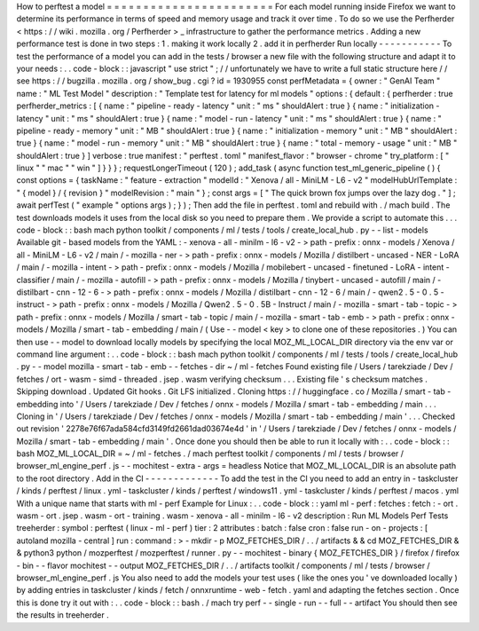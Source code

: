 How
to
perftest
a
model
=
=
=
=
=
=
=
=
=
=
=
=
=
=
=
=
=
=
=
=
=
=
=
For
each
model
running
inside
Firefox
we
want
to
determine
its
performance
in
terms
of
speed
and
memory
usage
and
track
it
over
time
.
To
do
so
we
use
the
Perfherder
<
https
:
/
/
wiki
.
mozilla
.
org
/
Perfherder
>
_
infrastructure
to
gather
the
performance
metrics
.
Adding
a
new
performance
test
is
done
in
two
steps
:
1
.
making
it
work
locally
2
.
add
it
in
perfherder
Run
locally
-
-
-
-
-
-
-
-
-
-
-
To
test
the
performance
of
a
model
you
can
add
in
the
tests
/
browser
a
new
file
with
the
following
structure
and
adapt
it
to
your
needs
:
.
.
code
-
block
:
:
javascript
"
use
strict
"
;
/
/
unfortunately
we
have
to
write
a
full
static
structure
here
/
/
see
https
:
/
/
bugzilla
.
mozilla
.
org
/
show_bug
.
cgi
?
id
=
1930955
const
perfMetadata
=
{
owner
:
"
GenAI
Team
"
name
:
"
ML
Test
Model
"
description
:
"
Template
test
for
latency
for
ml
models
"
options
:
{
default
:
{
perfherder
:
true
perfherder_metrics
:
[
{
name
:
"
pipeline
-
ready
-
latency
"
unit
:
"
ms
"
shouldAlert
:
true
}
{
name
:
"
initialization
-
latency
"
unit
:
"
ms
"
shouldAlert
:
true
}
{
name
:
"
model
-
run
-
latency
"
unit
:
"
ms
"
shouldAlert
:
true
}
{
name
:
"
pipeline
-
ready
-
memory
"
unit
:
"
MB
"
shouldAlert
:
true
}
{
name
:
"
initialization
-
memory
"
unit
:
"
MB
"
shouldAlert
:
true
}
{
name
:
"
model
-
run
-
memory
"
unit
:
"
MB
"
shouldAlert
:
true
}
{
name
:
"
total
-
memory
-
usage
"
unit
:
"
MB
"
shouldAlert
:
true
}
]
verbose
:
true
manifest
:
"
perftest
.
toml
"
manifest_flavor
:
"
browser
-
chrome
"
try_platform
:
[
"
linux
"
"
mac
"
"
win
"
]
}
}
}
;
requestLongerTimeout
(
120
)
;
add_task
(
async
function
test_ml_generic_pipeline
(
)
{
const
options
=
{
taskName
:
"
feature
-
extraction
"
modelId
:
"
Xenova
/
all
-
MiniLM
-
L6
-
v2
"
modelHubUrlTemplate
:
"
{
model
}
/
{
revision
}
"
modelRevision
:
"
main
"
}
;
const
args
=
[
"
The
quick
brown
fox
jumps
over
the
lazy
dog
.
"
]
;
await
perfTest
(
"
example
"
options
args
)
;
}
)
;
Then
add
the
file
in
perftest
.
toml
and
rebuild
with
.
/
mach
build
.
The
test
downloads
models
it
uses
from
the
local
disk
so
you
need
to
prepare
them
.
We
provide
a
script
to
automate
this
.
.
.
code
-
block
:
:
bash
mach
python
toolkit
/
components
/
ml
/
tests
/
tools
/
create_local_hub
.
py
-
-
list
-
models
Available
git
-
based
models
from
the
YAML
:
-
xenova
-
all
-
minilm
-
l6
-
v2
-
>
path
-
prefix
:
onnx
-
models
/
Xenova
/
all
-
MiniLM
-
L6
-
v2
/
main
/
-
mozilla
-
ner
-
>
path
-
prefix
:
onnx
-
models
/
Mozilla
/
distilbert
-
uncased
-
NER
-
LoRA
/
main
/
-
mozilla
-
intent
-
>
path
-
prefix
:
onnx
-
models
/
Mozilla
/
mobilebert
-
uncased
-
finetuned
-
LoRA
-
intent
-
classifier
/
main
/
-
mozilla
-
autofill
-
>
path
-
prefix
:
onnx
-
models
/
Mozilla
/
tinybert
-
uncased
-
autofill
/
main
/
-
distilbart
-
cnn
-
12
-
6
-
>
path
-
prefix
:
onnx
-
models
/
Mozilla
/
distilbart
-
cnn
-
12
-
6
/
main
/
-
qwen2
.
5
-
0
.
5
-
instruct
-
>
path
-
prefix
:
onnx
-
models
/
Mozilla
/
Qwen2
.
5
-
0
.
5B
-
Instruct
/
main
/
-
mozilla
-
smart
-
tab
-
topic
-
>
path
-
prefix
:
onnx
-
models
/
Mozilla
/
smart
-
tab
-
topic
/
main
/
-
mozilla
-
smart
-
tab
-
emb
-
>
path
-
prefix
:
onnx
-
models
/
Mozilla
/
smart
-
tab
-
embedding
/
main
/
(
Use
-
-
model
<
key
>
to
clone
one
of
these
repositories
.
)
You
can
then
use
-
-
model
to
download
locally
models
by
specifying
the
local
MOZ_ML_LOCAL_DIR
directory
via
the
env
var
or
command
line
argument
:
.
.
code
-
block
:
:
bash
mach
python
toolkit
/
components
/
ml
/
tests
/
tools
/
create_local_hub
.
py
-
-
model
mozilla
-
smart
-
tab
-
emb
-
-
fetches
-
dir
~
/
ml
-
fetches
Found
existing
file
/
Users
/
tarekziade
/
Dev
/
fetches
/
ort
-
wasm
-
simd
-
threaded
.
jsep
.
wasm
verifying
checksum
.
.
.
Existing
file
'
s
checksum
matches
.
Skipping
download
.
Updated
Git
hooks
.
Git
LFS
initialized
.
Cloning
https
:
/
/
huggingface
.
co
/
Mozilla
/
smart
-
tab
-
embedding
into
'
/
Users
/
tarekziade
/
Dev
/
fetches
/
onnx
-
models
/
Mozilla
/
smart
-
tab
-
embedding
/
main
.
.
.
Cloning
in
'
/
Users
/
tarekziade
/
Dev
/
fetches
/
onnx
-
models
/
Mozilla
/
smart
-
tab
-
embedding
/
main
'
.
.
.
Checked
out
revision
'
2278e76f67ada584cfd3149fd2661dad03674e4d
'
in
'
/
Users
/
tarekziade
/
Dev
/
fetches
/
onnx
-
models
/
Mozilla
/
smart
-
tab
-
embedding
/
main
'
.
Once
done
you
should
then
be
able
to
run
it
locally
with
:
.
.
code
-
block
:
:
bash
MOZ_ML_LOCAL_DIR
=
~
/
ml
-
fetches
.
/
mach
perftest
toolkit
/
components
/
ml
/
tests
/
browser
/
browser_ml_engine_perf
.
js
-
-
mochitest
-
extra
-
args
=
headless
Notice
that
MOZ_ML_LOCAL_DIR
is
an
absolute
path
to
the
root
directory
.
Add
in
the
CI
-
-
-
-
-
-
-
-
-
-
-
-
-
To
add
the
test
in
the
CI
you
need
to
add
an
entry
in
-
taskcluster
/
kinds
/
perftest
/
linux
.
yml
-
taskcluster
/
kinds
/
perftest
/
windows11
.
yml
-
taskcluster
/
kinds
/
perftest
/
macos
.
yml
With
a
unique
name
that
starts
with
ml
-
perf
Example
for
Linux
:
.
.
code
-
block
:
:
yaml
ml
-
perf
:
fetches
:
fetch
:
-
ort
.
wasm
-
ort
.
jsep
.
wasm
-
ort
-
training
.
wasm
-
xenova
-
all
-
minilm
-
l6
-
v2
description
:
Run
ML
Models
Perf
Tests
treeherder
:
symbol
:
perftest
(
linux
-
ml
-
perf
)
tier
:
2
attributes
:
batch
:
false
cron
:
false
run
-
on
-
projects
:
[
autoland
mozilla
-
central
]
run
:
command
:
>
-
mkdir
-
p
MOZ_FETCHES_DIR
/
.
.
/
artifacts
&
&
cd
MOZ_FETCHES_DIR
&
&
python3
python
/
mozperftest
/
mozperftest
/
runner
.
py
-
-
mochitest
-
binary
{
MOZ_FETCHES_DIR
}
/
firefox
/
firefox
-
bin
-
-
flavor
mochitest
-
-
output
MOZ_FETCHES_DIR
/
.
.
/
artifacts
toolkit
/
components
/
ml
/
tests
/
browser
/
browser_ml_engine_perf
.
js
You
also
need
to
add
the
models
your
test
uses
(
like
the
ones
you
'
ve
downloaded
locally
)
by
adding
entries
in
taskcluster
/
kinds
/
fetch
/
onnxruntime
-
web
-
fetch
.
yaml
and
adapting
the
fetches
section
.
Once
this
is
done
try
it
out
with
:
.
.
code
-
block
:
:
bash
.
/
mach
try
perf
-
-
single
-
run
-
-
full
-
-
artifact
You
should
then
see
the
results
in
treeherder
.
